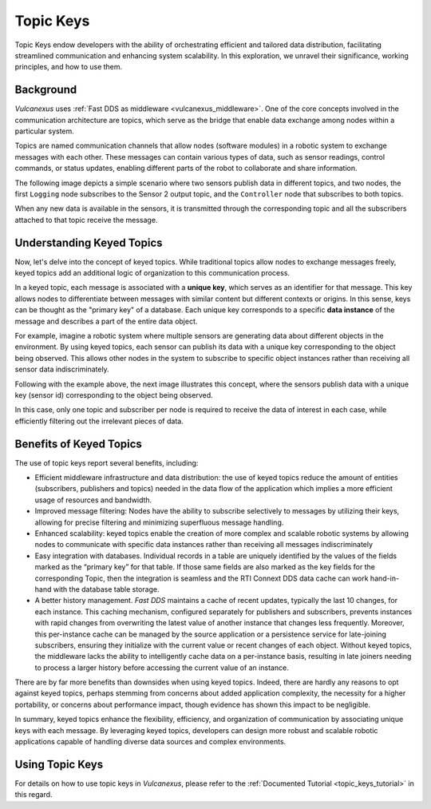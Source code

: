 .. _topic_keys:

Topic Keys
==========

Topic Keys endow developers with the ability of orchestrating efficient and tailored data distribution,
facilitating streamlined communication and enhancing system scalability.
In this exploration, we unravel their significance, working principles, and how to use them.

Background
^^^^^^^^^^
*Vulcanexus* uses :ref:`Fast DDS as middleware <vulcanexus_middleware>`.
One of the core concepts involved in the communication architecture are topics,
which serve as the bridge that enable data exchange among nodes within a particular system.

Topics are named communication channels that allow nodes (software modules) in a robotic system
to exchange messages with each other. These messages can contain various types of data, such as sensor readings,
control commands, or status updates, enabling different parts of the robot to collaborate and share information.

The following image depicts a simple scenario where two sensors publish data in different topics, and two nodes,
the first ``Logging`` node subscribes to the Sensor 2 output topic, and the ``Controller`` node that subscribes
to both topics.

.. image:: ../../figures/enhancements/keys/topics.gif

When any new data is available in the sensors, it is transmitted through the corresponding topic and all the subscribers
attached to that topic receive the message.

Understanding Keyed Topics
^^^^^^^^^^^^^^^^^^^^^^^^^^

Now, let's delve into the concept of keyed topics. While traditional topics allow nodes to exchange messages freely,
keyed topics add an additional logic of organization to this communication process.

In a keyed topic, each message is associated with a **unique key**, which serves as an identifier for that message.
This key allows nodes to differentiate between messages with similar content but different contexts or origins.
In this sense, keys can be thought as the "primary key" of a database.
Each unique key corresponds to a specific **data instance** of the message and describes a part of the entire data object.

For example, imagine a robotic system where multiple sensors are generating data about different objects in the environment.
By using keyed topics, each sensor can publish its data with a unique key corresponding to the object being observed.
This allows other nodes in the system to subscribe to specific object instances rather than receiving all sensor data indiscriminately.

Following with the example above, the next image illustrates this concept, where the sensors publish data with a unique key (sensor id)
corresponding to the object being observed.

.. image:: ../../figures/enhancements/keys/keyed-topics.gif

In this case, only one topic and subscriber per node is required to receive the data of interest in each case, while efficiently filtering
out the irrelevant pieces of data.

.. _benefits_of_topic_keys:

Benefits of Keyed Topics
^^^^^^^^^^^^^^^^^^^^^^^^

The use of topic keys report several benefits, including:

* Efficient middleware infrastructure and data distribution: the use of keyed topics reduce the amount of entities (subscribers, publishers and topics) needed in
  the data flow of the application which implies a more efficient usage of resources and bandwidth.
* Improved message filtering: Nodes have the ability to subscribe selectively to messages by utilizing their keys,
  allowing for precise filtering and minimizing superfluous message handling.
* Enhanced scalability: keyed topics enable the creation of more complex and scalable robotic systems by allowing nodes to
  communicate with specific data instances rather than receiving all messages indiscriminately
* Easy integration with databases. Individual records in a table are uniquely identified by the values of the fields marked as the “primary key” for that table.
  If those same fields are also marked as the key fields for the corresponding Topic, then the integration is seamless and the RTI Connext DDS data cache can work hand-in-hand with the database table storage.
* A better history management. *Fast DDS* maintains a cache of recent updates, typically the last 10 changes,
  for each instance. This caching mechanism, configured separately for publishers and subscribers, prevents instances with rapid changes from overwriting the latest value of another instance that changes less frequently.
  Moreover, this per-instance cache can be managed by the source application or a persistence service for late-joining subscribers, ensuring they initialize with the current value or recent changes of each object.
  Without keyed topics, the middleware lacks the ability to intelligently cache data on a per-instance basis, resulting in late joiners needing to process a larger history before accessing the current value of an instance.

There are by far more benefits than downsides when using keyed topics. Indeed, there are hardly any reasons to opt against keyed topics, perhaps stemming from concerns about added application complexity,
the necessity for a higher portability, or concerns about performance impact, though evidence has shown this impact to be negligible.

In summary, keyed topics enhance the flexibility, efficiency, and organization of communication by associating unique keys with each message.
By leveraging keyed topics, developers can design more robust and scalable robotic applications capable of handling diverse data sources
and complex environments.

Using Topic Keys
^^^^^^^^^^^^^^^^

For details on how to use topic keys in *Vulcanexus*, please refer to the :ref:`Documented Tutorial <topic_keys_tutorial>` in this regard.
